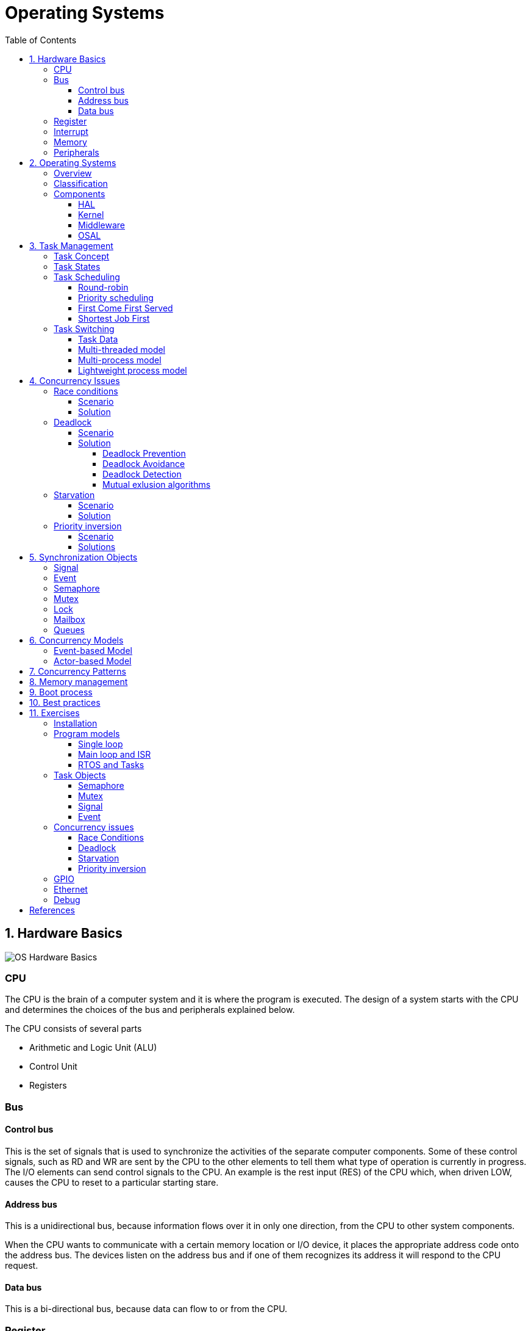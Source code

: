 = Operating Systems
:toc:
:toclevels: 5


== 1. Hardware Basics

image::assets/OS-Hardware-Basics.png[]

=== CPU
The CPU is the brain of a computer system and it is where the program is
executed. The design of a system starts with the CPU and determines the choices
of the bus and peripherals explained below.

The CPU consists of several parts

- Arithmetic and Logic Unit (ALU)
- Control Unit
- Registers


=== Bus

==== Control bus
This is the set of signals that is used to synchronize the activities of the
separate computer components. Some of these control signals, such as RD and
WR are sent by the CPU to the other elements to tell them what type of
operation is currently in progress. The I/O elements can send control
signals to the CPU. An example is the rest input (RES) of the CPU
which, when driven LOW, causes the CPU to reset to a particular
starting stare.

==== Address bus
This is a unidirectional bus, because information flows over it in only
one direction, from the CPU to other system components.

When the CPU wants to communicate with a certain memory location or I/O device,
it places the appropriate address code onto the address bus. The devices listen
on the address bus and if one of them recognizes its address it will respond to
the CPU request.

==== Data bus
This is a bi-directional bus, because data can flow to or from the CPU.



=== Register
=== Interrupt

Interrupts are a way to stop the current program execution and to jump to a
special program called an **Interrupt Service Routine (ISR)**. The interrupts
are an efficient mechanism used by I/O devices to signal that there is data
available and relieve the processor from constant polling of the I/O device status.

The interrupt service routines can interrupt tasks and take control immediately.
This could be quite detrimetral to the time constrains of the RTOS and this
is why interrupts must be used with caution and be as quick as possible.

The interrupts themselves can be also nested. An interrupt ca never be
interrupted by an interrupt of lower or equal priority. If two different
interrupts occur at the same time the one with the higher priority gets
executed first.

The first job of the interrupt should be to store the registar values of the
CPU and the last job should be to restore these values.

```text
TODO: Picture how the ISR is executed
```

=== Memory
=== Peripherals


== 2. Operating Systems

=== Overview

- manages how I/O devices communicate with the application (Chapter 1)
- offers a structural approach to develop applications (Chapter 2)
- offers a scheduler to allocated CPU time to different tasks (Chapter 3)
- offers a set of services for intertask communication (Chapter 5, 6)
- manages how the memory is organized and how it is allocated (Chapter 7)


=== Classification

image::assets/OS-Classification.png[OS-Classification]

The are several differentiation criteria used to classify the operating system.
If we take the access to the CPU in cosideration, then the operating systems
is be classified as ...

- A **single-task OS** that allows a single task to use the CPU
- A **multi-tasking OS** that allows the execution of multiple tasks on a
single CPU

Further operating systems might be further differentiated based on the number
of users such as ...

- A **single-user OS** allows only a single user to use the OS
- A **multi-user OS** allows multiple users to use the OS

And finally based on their use case, the operating systems might be divided
in the following categories ...

- **General-purpose OS** that ensures the execution of all tasks without
blocking (fairness)

- **Real-time OS** that ensures the execution of high priority tasks within a
strict time limit (deterministic)


Embedded systems are electronic devices that have a microprocessor but are not
computers and usually have a very specific purpose. Such systems are for
example the electronic control unit (ECU) of the car, smart TV, etc.

Embedded systems often use real-time operating systems, which execute
critical code within strict time constraints. If the constraints are not met
then this would be considered a failure. This kind of systems have the
advantage to be predictable (deterministic). This can be especially important
in measurement and automation systems where downtime is costly or a program
delay could cause a safety hazard.


=== Components

image:assets/OS-Structure.png[OS-Structure]

==== HAL

Many operating systems such as Linux or Windows are written in such a way
that they work without knowledge of the underlying hardware. This is achieved
by separating the interface from its implementation. The OS will only use the
interface. Depending on the usecase either the OS developer or the hardware producer
is responsible to implement the low level code accessed by the HAL API. These might
be register mappings, low level drivers, etc.

==== Kernel

The kernel is the main component of the operating system. It is responsible
for the allocation and partition of the sytem memory, the scheduling and switching
of the tasks and provides objects and services for taks synchronization and communication.
In many cases the kernel also provides device drivers to access common hardware such as
memory, UART,

==== Middleware

The middleware provides some additional features to the operating system, which
are very common but not strictly required for the OS to work. These might include
networking services, file system and graphics libraries. The middleware can be
easily extended by the user providing own interfaces and libraries.

==== OSAL

The OSAL (OS Abstraction Layer) is considered to be part of the middleware. It
allows the users to write applications, which might be ported to other operating
systems by separating the interface and the concrete implementation of common
kernel services, such as semaphors, mutexes and others. In the **UNIX** world
it is also named **POSIX**.

== 3. Task Management

=== Task Concept

A task is typically an infinite loop which never terminates. It is a
self-contained program which runs as if it had the microprocessor all to
itself.

Depending on the operating system a task can be understood as a thread or a
process. Threads are tasks that share the same address space, while processes
have their own address space.

image::assets/OS-TaskModel.png[OS-Taskmodel]

The process of sharing one CPU among many tasks and thus creating the
illusion of parallel work is called **concurrent execution**. The process of
running tasks on multiple processors is called **parallel executuion**.

image::assets/OS-Concurrent-vs-Parallel.png[]

=== Task States

The minimum set of states in typical task state model consists of
the following states ...

1. **Running** (takes control of the CPU);
2. **Ready** (ready to be executed);
3. **Waiting** (blocked until an event occurs ).

The following graphic shows several examples of popular operating systems to
illustrate the common and specific tasks states...

image::assets/OS-TaskStates.png[OS-TaskStates]

=== Task Scheduling

Schedulers determine which task to be executed at a given point of time and
differ mainly in the way they distribute computation time between tasks in
the READY state. The scheduler is one of the core features of the OS kernel.
Technically it is a program which is exectuted periodically. The period
between the executions is also called the **system tick**.

==== Round-robin

image::assets/OS_Scheduling_RoundRobin.png[Round-Robin scheduling]

With round-robin scheduling each task gets a certain amount of time or **time
slices** to use the CPU. After the predefined amount of time passes the
scheduler deactivates the running task and activates the next task that is in
the READY state. This ensures that each task gets some CPU time.

- No starvation effect as all tasks are executed
- Best reponse in terms of average reponse time accross all tasks
- Low slicing time reudces CPU efficiency due to frequent context switching
- Worser control of the timing of critical tasks

==== Priority scheduling

image::assets/OS_Scheduling_Priority.png[Priority scheduling]

With priority scheduling tasks are executed by their assigned prority.
Usually lower numbers mean higher priority.

- Good for systems with variable time and resource requirements
- Precise control of the timing of critical tasks
- Starvation effect possible for intensive high priority tasks
- Starvation can be mitigated with the aging technique or by adding small delays

==== First Come First Served

image::assets/OS_Scheduling_FirstComeFirstServed.png[First-Come-First-Served
scheduling]

With this type of algorithm tasks are executed in order of their arrival.
It is the easiest and simplest CPU scheduling algorithm.

- Simple implementation
- Starvation effect possible if a tasks takes a long time to execute
- Higher average wait time compared to other scheduling algorithms

==== Shortest Job First

image::assets/OS_Scheduling_ShortestJobFirst.png[Shortes-Job-First scheduling]

With SJF tasks with shorter execution time have higher priority when
scheduled for execution. This scheduling is mainly used to minimize the
waiting time.

- Starvation efect possible
- Best average waiting time
- Needs an estimation of the burst time

=== Task Switching

==== Task Data

Typically each task consists of folling parts...

- Task code
- Task variables
- Task stack
- Task control block (TCB)

The task’s stack has the same function as in a single-task system: storage of
return addresses of function calls, parameters and local variables, and
temporary storage of intermediate results and register values. Each task can
have a different stack size.

The **Task Control Block (TCB)** is a data structure assigned to a task when it
is created. The TCB contains status information for the task, including the
stack pointer, task priority, current task status (ready, waiting, reason for
suspension) and other management data. Knowledge of the stack pointer allows
access to the other registers, which are typically stored (pushed onto) the
stack when the task is created and each time it is suspended. This
information allows an interrupted task to continue execution exactly where it
left off. TCBs are only accessed by the RTOS.

Internally the OS will save the TCBs of all stacks in a dynamic list, which
might be changed on-demand if the OS allows creation of tasks in runtime.

```
TODO: Image illustrating the TCB and how it is chained
```


==== Multi-threaded model

In the multi-threading model, which is predominatly used in RTOS the task or
context switching is simplified the change of one set of CPU register values to
another set of CPU register values.

image::assets/OS-Multi-Threaded-Switch.png[]

Switching algorithm:

1. Push the registers, variables on the stack of the current task
2. Push the stack pointer on the TCB of the current task
3. Load the stack pointer from the TCB of the new task
4. Load the registers and variables stored on the new task's stack

Some operating systems allow tasks to be interrupted by other more important
tasks. This is called a **preemptive** context switching and is the dominant
mechanism used in RTOS. The other type of switching is called **cooperative**
and in this case the task must explicitly release the CPU before another task
can take control.

==== Multi-process model

For multiprocessor systems each process has its own address space and cannot
address the memory of the other processes. The context switch requires the
re-configuration of a special chip called MMU (Memory Management Unit). The
role of the MMU is to map the process address space to the address space of
the physical memory.

```text
TODO: Picture with an explanation how the MMU works
```

==== Lightweight process model

The multi-process model is much more complex and time consuming and thus not
very useful for RTOS. If a MMU is present, the RTOS might use only to protect
other memory areas from being accessed by the current task. This model is
also called **"Thread Protected Mode"** or **"Lightweight Process Model**".

```text
TODO: Picture to illustrate how to use MMU to protect memory areas
```


== 4. Concurrency Issues

// ============================================================================

=== Race conditions

image::assets/OS-Race-Conditions.png[OS-Race-Conditions]

==== Scenario

Very often a resource cannot be shared and must be used by only one task in
order to produce a correct result. For example if several tasks require the
printer then the result will be often a random sequence of characters
depending on the scheduled execution of the tasks.

The most common code patterns associated with race coditions are...

- Check then act

[source,Python]
----
if(vector.contains(e)):     # Check
    vector.remove(e)        # Act
----

- Read-Modify-Write

[source,Python]
----
def modify_counter():
    counter += 1
----


==== Solution

To avoid race conditions we must define the access to the shared resource is
to define a critical section, which cannot be intterupted by other tasks.
Critical sections can be defined by using **semaphores** or **mutexes**. The
disadvantage of this approach is the impact on the performance.


// ============================================================================

=== Deadlock

==== Scenario

A deadlock situation on a shared resource can arise if and only if all of the
following conditions occur simultaneously in a system (Coffman coditions) ...

1. Mutual exclusion : At least one resource uses mutual exclusion
2. Hold and wait : A process is holding a resource and waiting for resources
used by other processses
3. Circular wait : Each process must be waiting for a resource being held by
another process
4. No preemption : A resource can be released only voluntarily by the process
holding it


==== Solution

===== Deadlock Prevention
The deadlock prevention means simply that one of the Coffman condition must be
broken.

===== Deadlock Avoidance
The operating system will not allocate resources which will lead to the deadlock situation.

Banker, Dijsktra, Resource hierarchy, Arbitrator

===== Deadlock Detection
The deadlock is allowed but the operating system is able to detect it and
recover from it.

===== Mutual exlusion algorithms
The mutual exlusion algorithms are Dekker, Peterson, Lamport, Szymanski,
Taubenfeld, Maekawa and others.


// ============================================================================

=== Starvation

==== Scenario

Starvation is a problem encountered in concurrent computing where a process
is perpetually denied necessary resources to process its work. The priority
scheduling is a typical scenario where this situation might occur. It involves
one or more high priority tasks which run frequently.

==== Solution

- Task aging technique
- Delay in high priority tasks

// ============================================================================

=== Priority inversion

==== Scenario

Priority inversion is a scenario in scheduling in which a high priority task
is indirectly superseded by a lower priority task effectively inverting the
assigned priorities. A typical exapmple of priority inversion is
when several tasks with different priority levels use semaphores and try to
access the CPU ...

image::assets/OS-PriorityInversion.png[Priority inversion]

1. A Low Priority Task (LP Task) owns a semaphore for accessing a given resource
2. A High Prioriy Task (HP Task) waits for a resource currently owned by the
LP Task
3. A Medium Priority Task (MP Task) becomes ready-to-run (after an event
occurres or a delay passes) and preempts the LP Task.
4. The MP Task completes execution.
5. The LP Task resumes
6. The LP Task finishes using the resouce and releases the semaphore
7. The HP Task acquires the semaphore and resumes

In this situation the priority of the HP Task is essentially reduced to that
of the LP Task that it waits for to finish using a resource. Because of that
the HP Task gets unnecessarily delayed.

==== Solutions

Keywords: Disable interrupts, priority ceiling, priority inheritance, random
boosting, read-copy-update...

**Priority inheritance**

A mutex would elevate the priority of the LP task to that of the HP task.
In this way the medium priority task will not be scheduled for execution
while the mutex is acquired. This mechanism is also called priority inheritance.

image::assets/OS-PriorityInheritance.png[Priority inheritance]

1. A Low Priority Task (LP Task) owns a mutex for accessing a given resource
2. A High Prioriy Task (HP Task) waits for a resource currently owned by the LP Task
3. The priority of the LP task is elevated to that of the HP task
4. A Medium Priority Task (MP Task) becomes ready
5. The LP Task is temporary with higher priority and resumes
6. The LP Task finishes using the resource and releases the mutex
7. The HP Task acquires the mutex and resumes
8. The HP Task finishes using the resource and releases the mutex
9. The MP Task is scheduled for execution



== 5. Synchronization Objects

=== Signal

=== Event

Events are similar to interrupts in the sense that they are a signaling
mechanism.

=== Semaphore

Semaphore is an integer variable which is used as a **signaling mechanism**
to allow a process to access the critical section of the code or certain
other resources. A semaphore manages an internal counter which is decremented
by each `acquire()` call and incremented by each `release()` call. The
counter of the semaphore can never go below zero and when `acquire()` finds
that it is zero, it blocks, waiting until some other task calls `release()`.

Upon releasing the semaphore the kernel determines the highest priority task
waiting for the semaphore and passes it to the task. If the task releasing
the semaphore is of higher priority than the task waiting for the semaphore,
then the releasing task continues executing. Otherwise the releasing task is
preempted and the kernel switches to the waiting task.

Depending on the counter type there are two types of semaphores:

1. **Binary** - used to access a single resource.
It holds the value of 0 or 1, signaling that the resource is occupied or
available

2. **Counting** - A counting semaphore stores the number of free instances of
said resource and blocks until an instance becomes available.

=== Mutex

A mutex or the mutual exclusion service is a special type of **locking
mechanism** which resembles the binary semaphore. It implements additionally
an algorithm called **priority inheritance** to solve a common problem of
semaphores called **priority inversion**.

=== Lock

A reader-writer lock allows simultaneous access for read-only operations
while write operations require exclusive access.

Multiple tasks can read at the same time, but a writing task will block
others from reading or writing. A readers-writer block can also be
implemented using semaphores and mutexes.

=== Mailbox

- A mailbox is a **message buffer** managed by the RTOS.
- The messages have **fixed data size** and are usually small.
- Mailboxes work as **FIFO** (first in, first out)
- Tasks can **send and retrieve** messages to/from the mailbox
- If the **mailbox is empty the reading task be blocked** for a specified
amount of time or until a message arrives.
- When a message arrives the **kernel notifies the waiting task** and the
scheduler determines if a task switching must be done, according to the
priority of the running task and the task waiting for a message

=== Queues

- Queues are **message buffers**
- Queues accept **messages of different lengths**.
- The **message size must be passed as a parameter** along with the message.
- Tasks can **send and retrieve** messages to/from the queue
- If the **queue is empty the reading task be blocked** for a specified
amount of time or until a message arrives.
- When a message arrives the **kernel notifies the waiting task** and the
scheduler determines if a task switching must be done, according to the
priority of the running task and the task waiting for a message



== 6. Concurrency Models

=== Event-based Model
=== Actor-based Model

== 7. Concurrency Patterns

== 8. Memory management

```commandline
TODO: Image of the points below
```

- static for global and static variables
- stack for local variables
- heap for dynamic allocation
- Explain some important concepts such as memory initialization and NULL

```commandline
TODO: Image of the points below
```

- Explain the function of the linker
- Take a look at a program (for example .com, .exe or .elf)
- Explain how the program is loaded in to the memory


== 9. Boot process


After reset the CPU always jumps to a predefined address and starts the
execution from there. Typically the instruction found at this address is a
simple jump to the bootloader code.

The bootloader initializes the memory and for simple operating systems the next
step is to call the main function. The main function will the further
initialize the kernel, the hardware, create application tasks and
then transfer control to the scheduler.

```commandline
TODO: Boot process visualization
```

== 10. Best practices

- Each task is to be considered an application of its own
- Initialize shared resources before task creation
- Separate system diagnostics and fault detection into a separate task
- Use RTOS to monitor task health
- Evaluate potential system failures and recovery strategies
- Use design patterns to improve maintenance and development

---

- Optimization of functions (3 parameters, 4 bytes)
- Semaphore is a check, Mutex blocks

---

The main() function will not be interrupted by any of the created tasks
because those tasks execute only following the call to OS_Start(). It is
therefore usually recommended to create all or most of your tasks here, as
well as your control structures such as mailboxes and semaphores. Good
practice is to write software in the form of modules which are (up to a
point) reusable. These modules usually have an initialization routine, which
creates any required task(s) and control structures. A typical main()
function looks similar to the following example:

```commandline
void main(void) {

  // Initialize embOS (must be first)
  OS_Init();

  // Initialize hardware for embOS (in RTOSInit.c)
  OS_InitHW();

  // Call Init routines of all program modules which in turn will create
  // the tasks they need ... (Order of creation may be important)
  MODULE1_Init();
  MODULE2_Init();
  MODULE3_Init();
  MODULE4_Init();
  MODULE5_Init();

  // Start multitasking
  OS_Start();
}
```

== 11. Exercises

=== Installation

=== Program models
==== Single loop
==== Main loop and ISR
==== RTOS and Tasks

=== Task Objects
==== Semaphore
==== Mutex
==== Signal
==== Event

=== Concurrency issues
==== Race Conditions
==== Deadlock
==== Starvation
==== Priority inversion

=== GPIO
=== Ethernet
=== Debug

== References

```
- https://www.ni.com/en-rs/innovations/white-papers/07/what-is-a-real-time-operating-system--rtos--.html
- https://www.youtube.com/playlist?list=PLEBQazB0HUyQ4hAPU1cJED6t3DU0h34bz
- https://www.tutorialspoint.com/operating_system/os_process_scheduling_algorithms.htm
- https://data-flair.training/blogs/scheduling-algorithms-in-operating-system/
- https://digital.com/program-your-own-os/
- https://littleosbook.github.io/
- https://www.geeksforgeeks.org/mutex-vs-semaphore/
- https://www.beningo.com/5-best-practices-for-designing-rtos-based-applications/
- https://kb.hilscher.com/display/GPS/Job-Worker+Task+Model
- https://en.wikipedia.org/wiki/Booting
- https://webeduclick.com/windows-2000-threads-and-smp-management
- https://en.wikipedia.org/wiki/Synchronization_(computer_science>)
- https://www.microcontrollertips.com/three-rtos-basics-what-when-and-how/
- https://www.renesas.com/eu/en/software-tool/hw-rtos/hw-rtos-concept>
- https://medium.com/@ianjuma/the-actor-model-in-python-with-gevent-b8375d0986fa
- https://en.wikipedia.org/wiki/Concurrent_computing
- https://citeseerx.ist.psu.edu/viewdoc/summary?doi=10.1.1.64.5120
- https://preshing.com/20120612/an-introduction-to-lock-free-programming/
- https://www.baeldung.com/concurrency-principles-patterns
- https://www.oreilly.com/library/view/the-art-of/9780596802424/ch04.html
- https://www.brianstorti.com/the-actor-model
- https://en.wikipedia.org/wiki/Actor_model
- https://en.wikipedia.org/wiki/Concurrent_computing
- https://en.wikipedia.org/wiki/Mutual_exclusion
- https://en.wikipedia.org/wiki/Dekker%27s_algorithm
- https://medium.com/swlh/getting-started-with-concurrency-in-python-part-i-threads-locks-50b20dbd8e7c
- https://medium.com/swlh/getting-started-with-concurrency-in-python-part-ii-deadlocks-the-producer-consumer-model-gil-ae28afec3e7e
- https://medium.com/swlh/getting-started-with-concurrency-in-python-part-iii-multiprocessing-cab0d6b52e3
- https://www.cs.uic.edu/~jbell/CourseNotes/OperatingSystems/7_Deadlocks.html
- https://www.cs.uic.edu/~jbell/CourseNotes/OperatingSystems/
- https://jenkov.com/tutorials/java-concurrency/index.html
- https://www.cs.nott.ac.uk/~pszbsl/G52CON/
- https://en.wikipedia.org/wiki/Process_calculus
- https://docs.oracle.com/javase/tutorial/essential/concurrency/
- https://en.wikipedia.org/wiki/Concurrency_pattern
- https://randu.org/tutorials/threads/
- https://www.memorymanagement.org/

```
